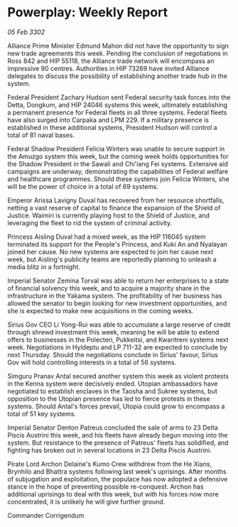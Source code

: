 * Powerplay: Weekly Report

/05 Feb 3302/

Alliance Prime Minister Edmund Mahon did not have the opportunity to sign new trade agreements this week. Pending the conclusion of negotiations in Ross 842 and HIP 55118, the Alliance trade network will encompass an impressive 90 centres. Authorities in HIP 73269 have invited Alliance delegates to discuss the possibility of establishing another trade hub in the system. 

Federal President Zachary Hudson sent Federal security task forces into the Detta, Dongkum, and HIP 24046 systems this week, ultimately establishing a permanent presence for Federal fleets in all three systems. Federal fleets have also surged into Carpaka and LPM 229. If a military presence is established in these additional systems, President Hudson will control a total of 81 naval bases. 

Federal Shadow President Felicia Winters was unable to secure support in the Amuzgo system this week, but the coming week holds opportunities for the Shadow President in the Sawali and Chi'iang Fei systems. Extensive aid campaigns are underway, demonstrating the capabilities of Federal welfare and healthcare programmes. Should these systems join Felicia Winters, she will be the power of choice in a total of 69 systems. 

Emperor Arissa Lavigny Duval has recovered from her resource shortfalls, netting a vast reserve of capital to finance the expansion of the Shield of Justice. Waimiri is currently playing host to the Shield of Justice, and leveraging the fleet to rid the system of criminal activity.  

Princess Aisling Duval had a mixed week, as the HIP 116045 system terminated its support for the People's Princess, and Kuki An and Nyalayan joined her cause. No new systems are expected to join her cause next week, but Aisling's publicity teams are reportedly planning to unleash a media blitz in a fortnight. 

Imperial Senator Zemina Torval was able to return her enterprises to a state of financial solvency this week, and to acquire a majority share in the infrastructure in the Yakama system. The profitability of her business has allowed the senator to begin looking for new investment opportunities, and she is expected to make new acquisitions in the coming weeks. 

Sirius Gov CEO Li Yong-Rui was able to accumulate a large reserve of credit through shrewd investment this week, meaning he will be able to extend offers to businesses in the Polecteri, Pukkeitsi, and Kwaritreni systems next week. Negotiations in Hyldeptu and LP 711-32 are expected to conclude by next Thursday. Should the negotiations conclude in Sirius' favour, Sirius Gov will hold controlling interests in a total of 56 systems. 

Simguru Pranav Antal secured another system this week as violent protests in the Kenna system were decisively ended. Utopian ambassadors have negotiated to establish enclaves in the Taosha and Sukree systems, but opposition to the Utopian presence has led to fierce protests in these systems. Should Antal's forces prevail, Utopia could grow to encompass a total of 51 key systems. 

Imperial Senator Denton Patreus concluded the sale of arms to 23 Delta Piscis Austrini this week, and his fleets have already begun moving into the system. But resistance to the presence of Patreus' fleets has solidified, and fighting has broken out in several locations in 23 Delta Piscis Austrini. 

Pirate Lord Archon Delaine's Kumo Crew withdrew from the He Xians, Brynhilo and Bhattra systems following last week's uprisings. After months of subjugation and exploitation, the populace has now adopted a defensive stance in the hope of preventing possible re-conquest. Archon has additional uprisings to deal with this week, but with his forces now more concentrated, it is unlikely he will give further ground. 

Commander Corrigendum